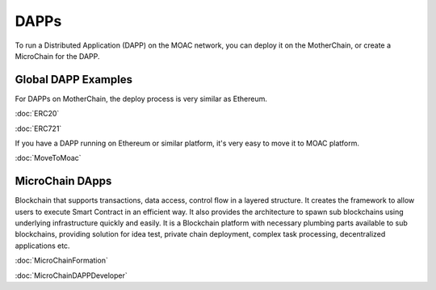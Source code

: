 DAPPs
====

To run a Distributed Application (DAPP) on the MOAC network,
you can deploy it on the MotherChain, or create a MicroChain for the DAPP.


Global DAPP Examples
~~~~~~~~~~~~~~~~~~~~

For DAPPs on MotherChain, the deploy process is very similar as Ethereum.

:doc:`ERC20`

:doc:`ERC721`

If you have a DAPP running on Ethereum or similar platform, it's very easy to move it to MOAC platform. 

:doc:`MoveToMoac`

MicroChain DApps
~~~~~~~~~~~~~~~~

Blockchain that supports transactions, data access, control flow in a
layered structure. It creates the framework to allow users to execute
Smart Contract in an efficient way. It also provides the architecture to
spawn sub blockchains using underlying infrastructure quickly and
easily. It is a Blockchain platform with necessary plumbing parts
available to sub blockchains, providing solution for idea test, private
chain deployment, complex task processing, decentralized applications
etc.

:doc:`MicroChainFormation`

:doc:`MicroChainDAPPDeveloper`